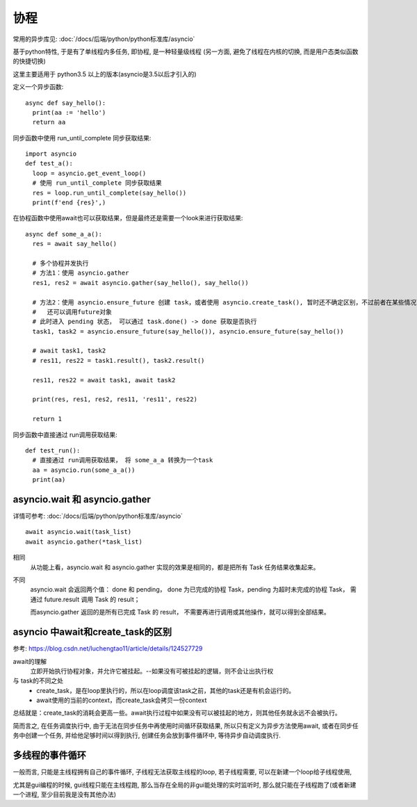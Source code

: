 ===========================
协程
===========================


.. post:: 2024-02-21 21:55:17
  :tags: python, 概念相关
  :category: 后端
  :author: YanQue
  :location: CD
  :language: zh-cn


常用的异步库见: :doc:`/docs/后端/python/python标准库/asyncio`

基于python特性, 于是有了单线程内多任务, 即协程, 是一种轻量级线程 (另一方面, 避免了线程在内核的切换, 而是用户态类似函数的快捷切换)

这里主要适用于 python3.5 以上的版本(asyncio是3.5以后才引入的)

定义一个异步函数::

  async def say_hello():
    print(aa := 'hello')
    return aa

同步函数中使用 run_until_complete 同步获取结果::

  import asyncio
  def test_a():
    loop = asyncio.get_event_loop()
    # 使用 run_until_complete 同步获取结果
    res = loop.run_until_complete(say_hello())
    print(f'end {res}',)

在协程函数中使用await也可以获取结果，但是最终还是需要一个look来进行获取结果::

  async def some_a_a():
    res = await say_hello()

    # 多个协程并发执行
    # 方法1：使用 asyncio.gather
    res1, res2 = await asyncio.gather(say_hello(), say_hello())

    # 方法2：使用 asyncio.ensure_future 创建 task，或者使用 asyncio.create_task(), 暂时还不确定区别，不过前者在某些情况下会触发后者，
    #   还可以调用future对象
    # 此时进入 pending 状态， 可以通过 task.done() -> done 获取是否执行
    task1, task2 = asyncio.ensure_future(say_hello()), asyncio.ensure_future(say_hello())

    # await task1, task2
    # res11, res22 = task1.result(), task2.result()

    res11, res22 = await task1, await task2

    print(res, res1, res2, res11, 'res11', res22)

    return 1

同步函数中直接通过 run调用获取结果::

  def test_run():
    # 直接通过 run调用获取结果， 将 some_a_a 转换为一个task
    aa = asyncio.run(some_a_a())
    print(aa)

asyncio.wait 和 asyncio.gather
======================================================

详情可参考: :doc:`/docs/后端/python/python标准库/asyncio` ::

  await asyncio.wait(task_list)
  await asyncio.gather(*task_list)

相同
  从功能上看，asyncio.wait 和 asyncio.gather 实现的效果是相同的，都是把所有 Task 任务结果收集起来。
不同
  asyncio.wait 会返回两个值：
  done 和 pending，
  done 为已完成的协程 Task，pending 为超时未完成的协程 Task，
  需通过 future.result 调用 Task 的 result；

  而asyncio.gather 返回的是所有已完成 Task 的 result，
  不需要再进行调用或其他操作，就可以得到全部结果。

asyncio 中await和create_task的区别
======================================================

参考: `<https://blog.csdn.net/luchengtao11/article/details/124527729>`_

await的理解
  立即开始执行协程对象，并允许它被挂起。--如果没有可被挂起的逻辑，则不会让出执行权

与 task的不同之处
  - create_task，是在loop里执行的，所以在loop调度该task之前，其他的task还是有机会运行的。
  - await使用的当前的context，而create_task会拷贝一份context

总结就是：create_task的消耗会更高一些。await执行过程中如果没有可以被挂起的地方，则其他任务就永远不会被执行。

简而言之, 在任务调度执行中, 由于无法在同步任务中再使用时间循环获取结果, 所以只有定义为异步方法使用await,
或者在同步任务中创建一个任务, 并给他足够时间以得到执行, 创建任务会放到事件循环中, 等待异步自动调度执行.

多线程的事件循环
===========================

一般而言, 只能是主线程拥有自己的事件循环, 子线程无法获取主线程的loop, 若子线程需要, 可以在新建一个loop给子线程使用,

尤其是gui编程的时候, gui线程只能在主线程跑, 那么当存在全局的非gui能处理的实时监听时, 那么就只能在子线程跑了(或者新建一个进程, 至少目前我是没有其他办法)






